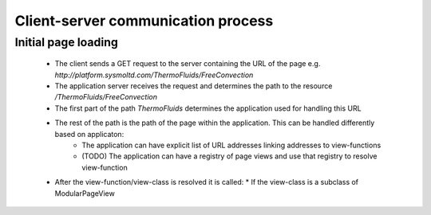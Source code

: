 ===================================
Client-server communication process
===================================

--------------------
Initial page loading
--------------------

 * The client sends a GET request to the server containing the URL of the page e.g.
   *http://platform.sysmoltd.com/ThermoFluids/FreeConvection*
 * The application server receives the request and determines the path to the resource
   */ThermoFluids/FreeConvection*
 * The first part of the path *ThermoFluids* determines the application used for handling this URL
 * The rest of the path is the path of the page within the application. This can be handled differently based on applicaton:
    * The application can have explicit list of URL addresses linking addresses to view-functions
    * (TODO) The application can have a registry of page views and use that registry to resolve view-function
 * After the view-function/view-class is resolved it is called:
   * If the view-class is a subclass of ModularPageView